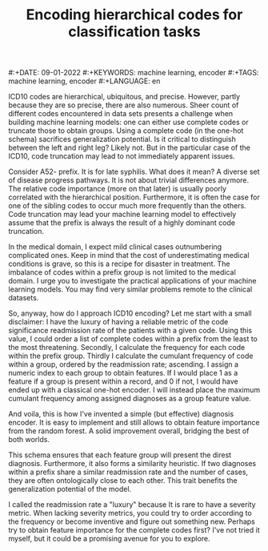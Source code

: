 #+TITLE: Encoding hierarchical codes for classification tasks
#:+DATE: 09-01-2022
#:+KEYWORDS: machine learning, encoder
#:+TAGS: machine learning, encoder
#:+LANGUAGE: en

ICD10 codes are hierarchical, ubiquitous, and precise. However, partly because they are so precise, there are also numerous. Sheer count of different codes encountered in data sets presents a challenge when building machine learning models: one can either use complete codes or truncate those to obtain groups. Using a complete code (in the one-hot schema) sacrifices generalization potential. Is it critical to distinguish between the left and right leg? Likely not. But in the particular case of the ICD10, code truncation may lead to not immediately apparent issues.

Consider A52- prefix. It is for late syphilis. What does it mean? A diverse set of disease progress pathways. It is not about trivial differences anymore. The relative code importance (more on that later) is usually poorly correlated with the hierarchical position. Furthermore, it is often the case for one of the sibling codes to occur much more frequently than the others. Code truncation may lead your machine learning model to effectively assume that the prefix is always the result of a highly dominant code truncation.

In the medical domain, I expect mild clinical cases outnumbering complicated ones. Keep in mind that the cost of underestimating medical conditions is grave, so this is a recipe for disaster in treatment. The imbalance of codes within a prefix group is not limited to the medical domain. I urge you to investigate the practical applications of your machine learning models. You may find very similar problems remote to the clinical datasets.

So, anyway, how do I approach ICD10 encoding? Let me start with a small disclaimer: I have the luxury of having a reliable metric of the code significance readmission rate of the patients with a given code. Using this value, I could order a list of complete codes within a prefix from the least to the most threatening. Secondly, I calculate the frequency for each code within the prefix group. Thirdly I calculate the cumulant frequency of code within a group, ordered by the readmission rate; ascending. I assign a numeric index to each group to obtain features. If I would place 1 as a feature if a group is present within a record, and 0 if not, I would have ended up with a classical one-hot encoder. I will instead place the maximum cumulant frequency among assigned diagnoses as a group feature value.

And voila, this is how I've invented a simple (but effective) diagnosis encoder. It is easy to implement and still allows to obtain feature importance from the random forest. A solid improvement overall, bridging the best of both worlds.

This schema ensures that each feature group will present the direst diagnosis. Furthermore, it also forms a similarity heuristic. If two diagnoses within a prefix share a similar readmission rate and the number of cases, they are often ontologically close to each other. This trait benefits the generalization potential of the model.

I called the readmission rate a "luxury" because It is rare to have a severity metric. When lacking severity metrics, you could try to order according to the frequency or become inventive and figure out something new. Perhaps try to obtain feature importance for the complete codes first? I've not tried it myself, but it could be a promising avenue for you to explore.
